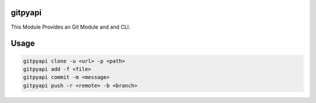 gitpyapi
========

This Module Provides an Git Module and and CLI.

Usage
=====

.. code-block:: bash

    gitpyapi clone -u <url> -p <path>
    gitpyapi add -f <file>
    gitpyapi commit -m <message>
    gitpyapi push -r <remote> -b <branch>